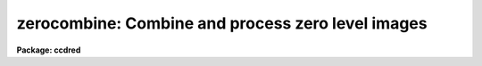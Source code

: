 .. _zerocombine:

zerocombine: Combine and process zero level images
==================================================

**Package: ccdred**

.. raw:: html

  </tr></table><p>
  <h3>Name</h3>
  <!-- BeginSection: 'NAME' -->
  <p>
  zerocombine -- Combine and process zero level images
  </p>
  <!-- EndSection:   'NAME' -->
  <h3>Usage</h3>
  <!-- BeginSection: 'USAGE' -->
  <p>
  zerocombine input
  </p>
  <!-- EndSection:   'USAGE' -->
  <h3>Parameters</h3>
  <!-- BeginSection: 'PARAMETERS' -->
  <dl>
  <dt><b>input</b></dt>
  <!-- Sec='PARAMETERS' Level=0 Label='input' Line='input' -->
  <dd>List of zero level images to combine.  The <i>ccdtype</i> parameter
  may be used to select the zero level images from a list containing all
  types of data.
  </dd>
  </dl>
  <dl>
  <dt><b>output = <tt>"Zero"</tt></b></dt>
  <!-- Sec='PARAMETERS' Level=0 Label='output' Line='output = "Zero"' -->
  <dd>Output zero level root image name.
  </dd>
  </dl>
  <dl>
  <dt><b>combine = <tt>"average"</tt> (average|median)</b></dt>
  <!-- Sec='PARAMETERS' Level=0 Label='combine' Line='combine = "average" (average|median)' -->
  <dd>Type of combining operation performed on the final set of pixels (after
  rejection).  The choices are
  <tt>"average"</tt> or <tt>"median"</tt>.  The median uses the average of the two central
  values when the number of pixels is even.
  </dd>
  </dl>
  <dl>
  <dt><b>reject = <tt>"minmax"</tt> (none|minmax|ccdclip|crreject|sigclip|avsigclip|pclip)</b></dt>
  <!-- Sec='PARAMETERS' Level=0 Label='reject' Line='reject = "minmax" (none|minmax|ccdclip|crreject|sigclip|avsigclip|pclip)' -->
  <dd>Type of rejection operation.  See <b>combine</b> for details.
  </dd>
  </dl>
  <dl>
  <dt><b>ccdtype = <tt>"zero"</tt></b></dt>
  <!-- Sec='PARAMETERS' Level=0 Label='ccdtype' Line='ccdtype = "zero"' -->
  <dd>CCD image type to combine.  If no image type is given then all input images
  are combined.
  </dd>
  </dl>
  <dl>
  <dt><b>process = no</b></dt>
  <!-- Sec='PARAMETERS' Level=0 Label='process' Line='process = no' -->
  <dd>Process the input images before combining?
  </dd>
  </dl>
  <dl>
  <dt><b>delete = no</b></dt>
  <!-- Sec='PARAMETERS' Level=0 Label='delete' Line='delete = no' -->
  <dd>Delete input images after combining?  Only those images combined are deleted.
  </dd>
  </dl>
  <dl>
  <dt><b>clobber = no</b></dt>
  <!-- Sec='PARAMETERS' Level=0 Label='clobber' Line='clobber = no' -->
  <dd>Clobber existing output images?
  </dd>
  </dl>
  <dl>
  <dt><b>scale = <tt>"none"</tt> (none|mode|median|mean|exposure)</b></dt>
  <!-- Sec='PARAMETERS' Level=0 Label='scale' Line='scale = "none" (none|mode|median|mean|exposure)' -->
  <dd>Multiplicative image scaling to be applied.  The choices are none, scale
  by the mode, median, or mean of the specified statistics section, or scale
  by the exposure time given in the image header.
  </dd>
  </dl>
  <dl>
  <dt><b>statsec = <tt>""</tt></b></dt>
  <!-- Sec='PARAMETERS' Level=0 Label='statsec' Line='statsec = ""' -->
  <dd>Section of images to use in computing image statistics for scaling.
  If no section is given then the entire region of the image is
  sampled (for efficiency the images are sampled if they are big enough).
  </dd>
  </dl>
  <p style="text-align:center">Algorithm Parameters
  
  </p>
  <dl>
  <dt><b>nlow = 0,  nhigh = 1 (minmax)</b></dt>
  <!-- Sec='PARAMETERS' Level=0 Label='nlow' Line='nlow = 0,  nhigh = 1 (minmax)' -->
  <dd>The number of low and high pixels to be rejected by the <tt>"minmax"</tt> algorithm.
  </dd>
  </dl>
  <dl>
  <dt><b>nkeep = 1</b></dt>
  <!-- Sec='PARAMETERS' Level=0 Label='nkeep' Line='nkeep = 1' -->
  <dd>The minimum number of pixels to retain or the maximum number to reject
  when using the clipping algorithms (ccdclip, crreject, sigclip,
  avsigclip, or pclip).  When given as a positive value this is the minimum
  number to keep.  When given as a negative value the absolute value is
  the maximum number to reject.  This is actually converted to a number
  to keep by adding it to the number of images.
  </dd>
  </dl>
  <dl>
  <dt><b>mclip = yes (ccdclip, crreject, sigclip, avsigcliip)</b></dt>
  <!-- Sec='PARAMETERS' Level=0 Label='mclip' Line='mclip = yes (ccdclip, crreject, sigclip, avsigcliip)' -->
  <dd>Use the median as the estimate for the true intensity rather than the
  average with high and low values excluded in the <tt>"ccdclip"</tt>, <tt>"crreject"</tt>,
  <tt>"sigclip"</tt>, and <tt>"avsigclip"</tt> algorithms?  The median is a better estimator
  in the presence of data which one wants to reject than the average.
  However, computing the median is slower than the average.
  </dd>
  </dl>
  <dl>
  <dt><b>lsigma = 3., hsigma = 3. (ccdclip, crreject, sigclip, avsigclip, pclip)</b></dt>
  <!-- Sec='PARAMETERS' Level=0 Label='lsigma' Line='lsigma = 3., hsigma = 3. (ccdclip, crreject, sigclip, avsigclip, pclip)' -->
  <dd>Low and high sigma clipping factors for the <tt>"ccdclip"</tt>, <tt>"crreject"</tt>, <tt>"sigclip"</tt>,
  <tt>"avsigclip"</tt>, and <tt>"pclip"</tt> algorithms.  They multiply a <tt>"sigma"</tt> factor
  produced by the algorithm to select a point below and above the average or
  median value for rejecting pixels.  The lower sigma is ignored for the
  <tt>"crreject"</tt> algorithm.
  </dd>
  </dl>
  <dl>
  <dt><b>rdnoise = <tt>"0."</tt>, gain = <tt>"1."</tt>, snoise = <tt>"0."</tt> (ccdclip, crreject)</b></dt>
  <!-- Sec='PARAMETERS' Level=0 Label='rdnoise' Line='rdnoise = "0.", gain = "1.", snoise = "0." (ccdclip, crreject)' -->
  <dd>CCD readout noise in electrons, gain in electrons/DN, and sensitivity noise
  as a fraction.  These parameters are used with the <tt>"ccdclip"</tt> and <tt>"crreject"</tt>
  algorithms.  The values may be either numeric or an image header keyword
  which contains the value.
  </dd>
  </dl>
  <dl>
  <dt><b>pclip = -0.5 (pclip)</b></dt>
  <!-- Sec='PARAMETERS' Level=0 Label='pclip' Line='pclip = -0.5 (pclip)' -->
  <dd>Percentile clipping algorithm parameter.  If greater than
  one in absolute value then it specifies a number of pixels above or
  below the median to use for computing the clipping sigma.  If less
  than one in absolute value then it specifies the fraction of the pixels
  above or below the median to use.  A positive value selects a point
  above the median and a negative value selects a point below the median.
  The default of -0.5 selects approximately the quartile point.
  See <b>combine</b> for further details.
  </dd>
  </dl>
  <dl>
  <dt><b>blank = 0.</b></dt>
  <!-- Sec='PARAMETERS' Level=0 Label='blank' Line='blank = 0.' -->
  <dd>Output value to be used when there are no pixels.
  </dd>
  </dl>
  <!-- EndSection:   'PARAMETERS' -->
  <h3>Description</h3>
  <!-- BeginSection: 'DESCRIPTION' -->
  <p>
  The zero level images in the input image list are combined.
  The input images may be processed first if desired.
  The original images may be deleted automatically if desired.
  The output pixel datatype will be real.
  </p>
  <p>
  This task is a script which applies <b>ccdproc</b> and <b>combine</b>.  The
  parameters and combining algorithms are described in detail in the help for
  <b>combine</b>.  This script has default parameters specifically set for
  zero level images and simplifies the combining parameters.  There are other
  combining options not included in this task.  For these additional
  features, such as thresholding, offseting, masking, and projecting, use
  <b>combine</b>.
  </p>
  <!-- EndSection:   'DESCRIPTION' -->
  <h3>Examples</h3>
  <!-- BeginSection: 'EXAMPLES' -->
  <p>
  1. The image data contains four zero level images.
  To automatically select them and combine them as a background job
  using the default combining algorithm:
  </p>
  <p>
      cl&gt; zerocombine ccd*.imh&amp;
  </p>
  <!-- EndSection:   'EXAMPLES' -->
  <h3>See also</h3>
  <!-- BeginSection: 'SEE ALSO' -->
  <p>
  ccdproc, combine
  </p>
  
  <!-- EndSection:    'SEE ALSO' -->
  
  <!-- Contents: 'NAME' 'USAGE' 'PARAMETERS' 'DESCRIPTION' 'EXAMPLES' 'SEE ALSO'  -->
  
